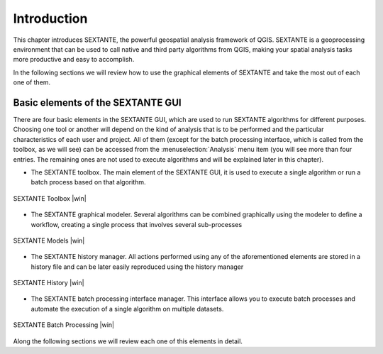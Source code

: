 .. comment out this Section (by putting '|updatedisclaimer|' on top) if file is not uptodate with release

************
Introduction
************

This chapter introduces SEXTANTE, the powerful geospatial analysis framework of
QGIS. SEXTANTE is a geoprocessing environment that can be used to call native
and third party algorithms from QGIS, making your spatial analysis tasks more
productive and easy to accomplish.

In the following sections we will review how to use the graphical elements of
SEXTANTE and take the most out of each one of them.

Basic elements of the SEXTANTE GUI
==================================

There are four basic elements in the SEXTANTE GUI, which are used to run SEXTANTE
algorithms for different purposes. Choosing one tool or another will depend on
the kind of analysis that is to be performed and the particular characteristics
of each user and project. All of them (except for the batch processing interface,
which is called from the toolbox, as we will see) can be accessed from the
:menuselection:`Analysis` menu item (you will see more than four entries. The
remaining ones are not used to execute algorithms and will be explained later in
this chapter).

* The SEXTANTE toolbox. The main element of the SEXTANTE GUI, it is used to
  execute a single algorithm or run a batch process based on that algorithm.

.. only:: html

   **Figure Sextante 1:**

.. _figure_toolbox_1:

.. figure:: /static/user_manual/sextante/toolbox.png
   :align: center
   :width: 15em

   SEXTANTE Toolbox |win|

* The SEXTANTE graphical modeler. Several algorithms can be combined graphically
  using the modeler to define a workflow, creating a single process that involves
  several sub-processes

.. only:: html

   **Figure Sextante 2:**

.. _figure_model:

.. figure:: /static/user_manual/sextante/models.png
   :align: center
   :width: 30em

   SEXTANTE Models |win|

* The SEXTANTE history manager. All actions performed using any of the
  aforementioned elements are stored in a history file and can be later easily
  reproduced using the history manager

.. only:: html

   **Figure Sextante 3:**

.. _figure_history:

.. figure:: /static/user_manual/sextante/history.png
   :align: center
   :width: 30em

   SEXTANTE History |win|

* The SEXTANTE batch processing interface manager. This interface allows you to
  execute batch processes and automate the execution of a single algorithm on
  multiple datasets.


.. only:: html

   **Figure Sextante 4:**

.. _figure_batchprocess:

.. figure:: /static/user_manual/sextante/batch_processing.png
   :align: center
   :width: 30em

   SEXTANTE Batch Processing |win|

Along the following sections we will review each one of this elements in detail.
